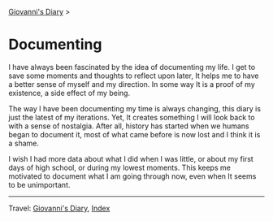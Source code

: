 #+startup: content indent

[[file:index.org][Giovanni's Diary]] >

* Documenting
#+INDEX: Giovanni's Diary!Documenting

I have always been fascinated by the idea of documenting my life. I
get to save some moments and thoughts to reflect upon later, It
helps me to have a better sense of myself and my direction. In some
way It is a proof of my existence, a side effect of my being.

The way I have been documenting my time is always changing, this diary
is just the latest of my iterations. Yet, It creates something I will
look back to with a sense of nostalgia. After all, history has started
when we humans began to document it, most of what came before is now
lost and I think it is a shame.

I wish I had more data about what I did when I was little, or about my
first days of high school, or during my lowest moments. This keeps me
motivated to document what I am going through now, even when It seems
to be unimportant.

-----

Travel: [[file:index.org][Giovanni's Diary]], [[file:theindex.org][Index]] 
